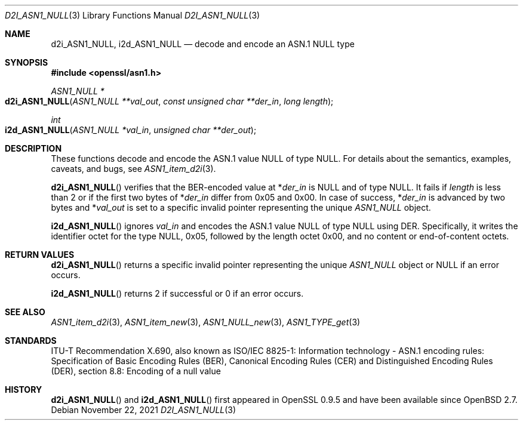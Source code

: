 .\"	$OpenBSD: d2i_ASN1_NULL.3,v 1.4 2021/11/22 16:19:54 schwarze Exp $
.\"
.\" Copyright (c) 2016 Ingo Schwarze <schwarze@openbsd.org>
.\"
.\" Permission to use, copy, modify, and distribute this software for any
.\" purpose with or without fee is hereby granted, provided that the above
.\" copyright notice and this permission notice appear in all copies.
.\"
.\" THE SOFTWARE IS PROVIDED "AS IS" AND THE AUTHOR DISCLAIMS ALL WARRANTIES
.\" WITH REGARD TO THIS SOFTWARE INCLUDING ALL IMPLIED WARRANTIES OF
.\" MERCHANTABILITY AND FITNESS. IN NO EVENT SHALL THE AUTHOR BE LIABLE FOR
.\" ANY SPECIAL, DIRECT, INDIRECT, OR CONSEQUENTIAL DAMAGES OR ANY DAMAGES
.\" WHATSOEVER RESULTING FROM LOSS OF USE, DATA OR PROFITS, WHETHER IN AN
.\" ACTION OF CONTRACT, NEGLIGENCE OR OTHER TORTIOUS ACTION, ARISING OUT OF
.\" OR IN CONNECTION WITH THE USE OR PERFORMANCE OF THIS SOFTWARE.
.\"
.Dd $Mdocdate: November 22 2021 $
.Dt D2I_ASN1_NULL 3
.Os
.Sh NAME
.Nm d2i_ASN1_NULL ,
.Nm i2d_ASN1_NULL
.Nd decode and encode an ASN.1 NULL type
.Sh SYNOPSIS
.In openssl/asn1.h
.Ft ASN1_NULL *
.Fo d2i_ASN1_NULL
.Fa "ASN1_NULL **val_out"
.Fa "const unsigned char **der_in"
.Fa "long length"
.Fc
.Ft int
.Fo i2d_ASN1_NULL
.Fa "ASN1_NULL *val_in"
.Fa "unsigned char **der_out"
.Fc
.Sh DESCRIPTION
These functions decode and encode the ASN.1 value NULL of type NULL.
For details about the semantics, examples, caveats, and bugs, see
.Xr ASN1_item_d2i 3 .
.Pp
.Fn d2i_ASN1_NULL
verifies that the BER-encoded value at
.Pf * Fa der_in
is NULL and of type NULL.
It fails if
.Fa length
is less than 2 or if the first two bytes of
.Pf * Fa der_in
differ from 0x05 and 0x00.
In case of success,
.Pf * Fa der_in
is advanced by two bytes and
.Pf * Fa val_out
is set to a specific invalid pointer representing the unique
.Vt ASN1_NULL
object.
.Pp
.Fn i2d_ASN1_NULL
ignores
.Fa val_in
and encodes the ASN.1 value NULL of type NULL using DER.
Specifically, it writes the identifier octet for the type NULL,
0x05, followed by the length octet 0x00, and no content or
end-of-content octets.
.Sh RETURN VALUES
.Fn d2i_ASN1_NULL
returns a specific invalid pointer representing the unique
.Vt ASN1_NULL
object or
.Dv NULL
if an error occurs.
.Pp
.Fn i2d_ASN1_NULL
returns 2 if successful or 0 if an error occurs.
.Sh SEE ALSO
.Xr ASN1_item_d2i 3 ,
.Xr ASN1_item_new 3 ,
.Xr ASN1_NULL_new 3 ,
.Xr ASN1_TYPE_get 3
.Sh STANDARDS
ITU-T Recommendation X.690, also known as ISO/IEC 8825-1:
Information technology - ASN.1 encoding rules:
Specification of Basic Encoding Rules (BER), Canonical Encoding
Rules (CER) and Distinguished Encoding Rules (DER),
section 8.8: Encoding of a null value
.Sh HISTORY
.Fn d2i_ASN1_NULL
and
.Fn i2d_ASN1_NULL
first appeared in OpenSSL 0.9.5 and have been available since
.Ox 2.7 .
